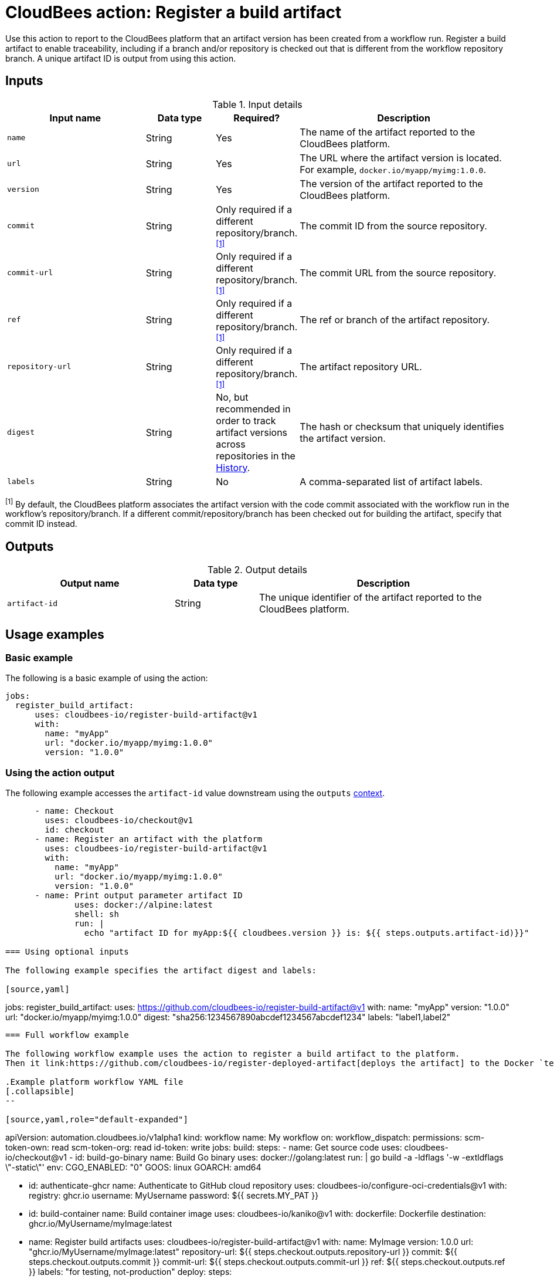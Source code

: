 = CloudBees action: Register a build artifact

Use this action to report to the CloudBees platform that an artifact version has been created from a workflow run.
Register a build artifact to enable traceability, including if a branch and/or repository is checked out that is different from the workflow repository branch.
A unique artifact ID is output from using this action.

== Inputs

[cols="2a,1a,1a,3a",options="header"]
.Input details
|===

| Input name
| Data type
| Required?
| Description

| `name`
| String
| Yes
| The name of the artifact reported to the CloudBees platform.

| `url`
| String
| Yes
| The URL where the artifact version is located.
For example, `docker.io/myapp/myimg:1.0.0`.

| `version`
| String
| Yes
| The version of the artifact reported to the CloudBees platform.

| `commit`
| String
| Only required if a different repository/branch.^<<footnote,[1]>>^
| The commit ID from the source repository.

| `commit-url`
| String
| Only required if a different repository/branch.^<<footnote,[1]>>^
| The commit URL from the source repository.

| `ref`
| String
| Only required if a different repository/branch.^<<footnote,[1]>>^
| The ref or branch of the artifact repository.

| `repository-url`
| String
| Only required if a different repository/branch.^<<footnote,[1]>>^
| The artifact repository URL.

| `digest`
| String
| No, but recommended in order to track artifact versions across repositories in the link:https://docs.cloudbees.com/docs/cloudbees-platform/latest/workflows/artifacts#history[History].
| The hash or checksum that uniquely identifies the artifact version.

| `labels`
| String
| No
| A comma-separated list of artifact labels.

|===
[#footnote]
^[1]^ By default, the CloudBees platform associates the artifact version with the code commit associated with the workflow run in the workflow's repository/branch. 
If a different commit/repository/branch has been checked out for building the artifact, specify that commit ID instead.

== Outputs

[cols="2a,1a,3a",options="header"]
.Output details
|===
| Output name
| Data type
| Description

| `artifact-id`
| String
| The unique identifier of the artifact reported to the CloudBees platform.
|===


== Usage examples

=== Basic example

The following is a basic example of using the action:

[source,yaml]
----
jobs:
  register_build_artifact:
      uses: cloudbees-io/register-build-artifact@v1
      with:
        name: "myApp"
        url: "docker.io/myapp/myimg:1.0.0"
        version: "1.0.0"

----

=== Using the action output

The following example accesses the `artifact-id` value downstream using the `outputs` link:https://docs.cloudbees.com/docs/cloudbees-platform/latest/dsl-syntax/contexts[context].

[source,yaml]
----
      - name: Checkout
        uses: cloudbees-io/checkout@v1
        id: checkout
      - name: Register an artifact with the platform
        uses: cloudbees-io/register-build-artifact@v1
        with:
          name: "myApp"
          url: "docker.io/myapp/myimg:1.0.0"
          version: "1.0.0"
      - name: Print output parameter artifact ID
              uses: docker://alpine:latest
              shell: sh
              run: |
                echo "artifact ID for myApp:${{ cloudbees.version }} is: ${{ steps.outputs.artifact-id)}}"

=== Using optional inputs

The following example specifies the artifact digest and labels:

[source,yaml]
----
jobs:
  register_build_artifact:
      uses: https://github.com/cloudbees-io/register-build-artifact@v1
      with:
        name: "myApp"
        version: "1.0.0"
        url: "docker.io/myapp/myimg:1.0.0"
        digest: "sha256:1234567890abcdef1234567abcdef1234"
        labels: "label1,label2"
----

=== Full workflow example

The following workflow example uses the action to register a build artifact to the platform.
Then it link:https://github.com/cloudbees-io/register-deployed-artifact[deploys the artifact] to the Docker `test` target environment and link:https://github.com/cloudbees-io/publish-evidence-item[publishes evidence] to the platform.

.Example platform workflow YAML file
[.collapsible]
--

[source,yaml,role="default-expanded"]
----
apiVersion: automation.cloudbees.io/v1alpha1
kind: workflow
name: My workflow
on:
  workflow_dispatch:
permissions:
  scm-token-own: read
  scm-token-org: read
  id-token: write
jobs:
  build:
    steps:
      - name: Get source code
        uses: cloudbees-io/checkout@v1
      - id: build-go-binary
        name: Build Go binary
        uses: docker://golang:latest
        run: |
          go build -a -ldflags '-w -extldflags \"-static\"'
        env:
          CGO_ENABLED: "0"
          GOOS: linux
          GOARCH: amd64

      - id: authenticate-ghcr
        name: Authenticate to GitHub cloud repository
        uses: cloudbees-io/configure-oci-credentials@v1
        with:
          registry: ghcr.io
          username: MyUsername
          password: ${{ secrets.MY_PAT }}

      - id: build-container
        name: Build container image
        uses: cloudbees-io/kaniko@v1
        with:
          dockerfile: Dockerfile
          destination: ghcr.io/MyUsername/myImage:latest

      - name: Register build artifacts
        uses: cloudbees-io/register-build-artifact@v1
        with:
          name: MyImage
          version: 1.0.0
          url: "ghcr.io/MyUsername/myImage:latest"
          repository-url: ${{ steps.checkout.outputs.repository-url }}
          commit: ${{ steps.checkout.outputs.commit }}
          commit-url: ${{ steps.checkout.outputs.commit-url }}
          ref: ${{ steps.checkout.outputs.ref }}
          labels: "for testing, not-production"
  deploy:
    steps:
      - uses: cloudbees-io/register-deployed-artifact@v1
        with:
          name: MyImage
          version: ${{ cloudbees.version }}
          url: ghcr.io/MyUsername/myImage:${{ cloudbees.version }}
          target-environment: test
    needs: build
  publish-evidence:
    steps:
      - name: Publish evidence
        with:
          content: This is evidence
        uses: cloudbees-io/publish-evidence-item@v1
    needs: deploy

----
--

== License

This code is made available under the 
link:https://opensource.org/license/mit/[MIT license].

== References

* Learn more about link:https://docs.cloudbees.com/docs/cloudbees-saas-platform-actions/latest/[using actions in CloudBees workflows].
* Learn about link:https://docs.cloudbees.com/docs/cloudbees-saas-platform/latest/[the CloudBees platform].
